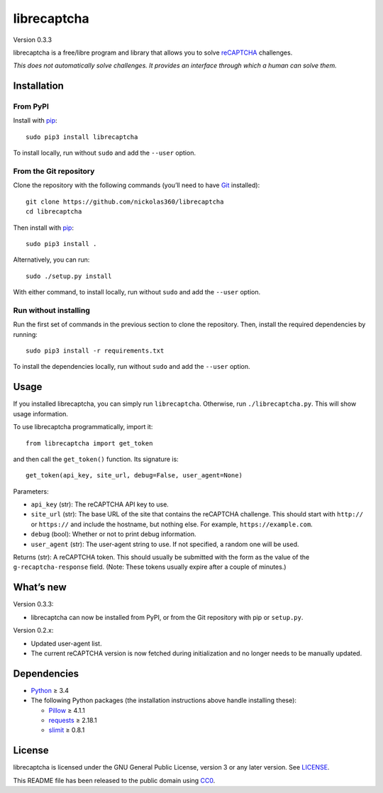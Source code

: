 librecaptcha
============

Version 0.3.3

librecaptcha is a free/libre program and library that allows you to solve
`reCAPTCHA`_ challenges.

*This does not automatically solve challenges. It provides an interface through
which a human can solve them.*

.. _reCAPTCHA: https://en.wikipedia.org/wiki/ReCAPTCHA


Installation
------------

From PyPI
~~~~~~~~~

Install with `pip`_::

    sudo pip3 install librecaptcha

To install locally, run without ``sudo`` and add the ``--user`` option.


From the Git repository
~~~~~~~~~~~~~~~~~~~~~~~

Clone the repository with the following commands (you’ll need to have `Git`_
installed)::

    git clone https://github.com/nickolas360/librecaptcha
    cd librecaptcha

Then install with `pip`_::

    sudo pip3 install .

Alternatively, you can run::

    sudo ./setup.py install

With either command, to install locally, run without ``sudo`` and add the
``--user`` option.

Run without installing
~~~~~~~~~~~~~~~~~~~~~~

Run the first set of commands in the previous section to clone the repository.
Then, install the required dependencies by running::

    sudo pip3 install -r requirements.txt

To install the dependencies locally, run without ``sudo`` and add the
``--user`` option.

.. _pip: https://pip.pypa.io
.. _Git: https://git-scm.com


Usage
-----

If you installed librecaptcha, you can simply run ``librecaptcha``.
Otherwise, run ``./librecaptcha.py``. This will show usage information.

To use librecaptcha programmatically, import it::

    from librecaptcha import get_token

and then call the ``get_token()`` function. Its signature is::

    get_token(api_key, site_url, debug=False, user_agent=None)

Parameters:

* ``api_key`` (str): The reCAPTCHA API key to use.
* ``site_url`` (str): The base URL of the site that contains the reCAPTCHA
  challenge. This should start with ``http://`` or ``https://`` and include the
  hostname, but nothing else. For example, ``https://example.com``.
* ``debug`` (bool): Whether or not to print debug information.
* ``user_agent`` (str): The user-agent string to use. If not specified, a
  random one will be used.

Returns (str): A reCAPTCHA token. This should usually be submitted with the
form as the value of the ``g-recaptcha-response`` field. (Note: These tokens
usually expire after a couple of minutes.)


What’s new
----------

Version 0.3.3:

* librecaptcha can now be installed from PyPI, or from the Git repository with
  pip or ``setup.py``.

Version 0.2.x:

* Updated user-agent list.
* The current reCAPTCHA version is now fetched during initialization and no
  longer needs to be manually updated.


Dependencies
------------

* `Python`_ ≥ 3.4
* The following Python packages (the installation instructions above handle
  installing these):

  - `Pillow`_ ≥ 4.1.1
  - `requests`_ ≥ 2.18.1
  - `slimit`_ ≥ 0.8.1

.. _Python: https://www.python.org/
.. _Pillow: https://pypi.python.org/pypi/Pillow/
.. _requests: https://pypi.python.org/pypi/requests/
.. _slimit: https://pypi.python.org/pypi/slimit/


License
-------

librecaptcha is licensed under the GNU General Public License, version 3 or
any later version. See `LICENSE`_.

This README file has been released to the public domain using `CC0`_.

.. _LICENSE: LICENSE
.. _CC0: https://creativecommons.org/publicdomain/zero/1.0/
